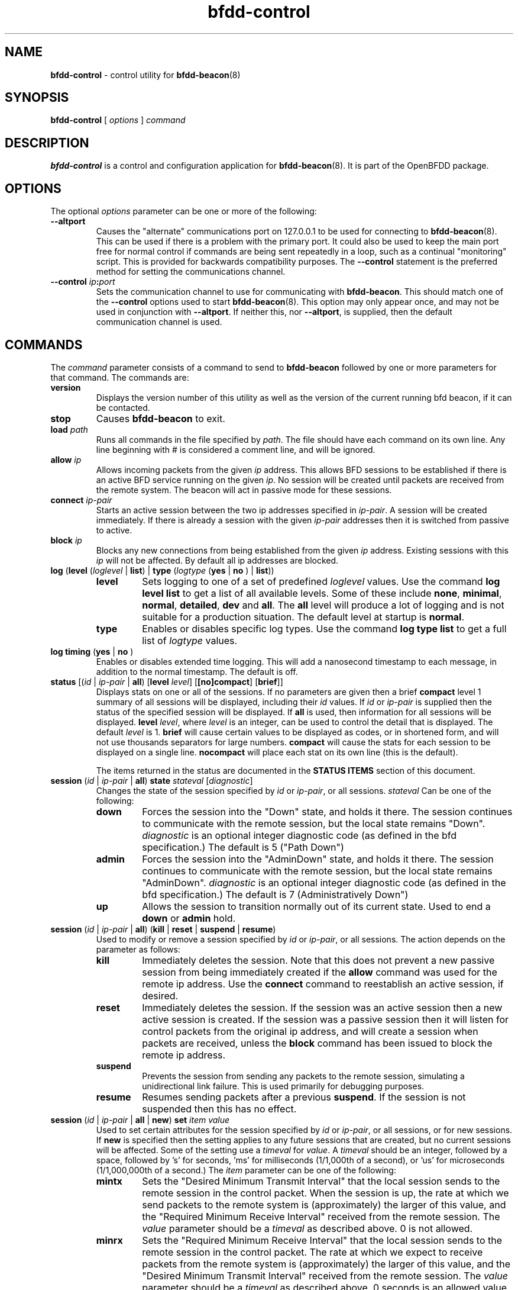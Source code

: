 .\" Manpage for bfdd-control.
.TH "bfdd-control" "8" "February 5, 2013" "OpenBFDD v0.5.0" "OpenBFDD v0.5.0" 
.SH NAME
\fBbfdd-control\fR - control utility for \fBbfdd-beacon\fR(8)
.SH SYNOPSIS
\fBbfdd-control\fR [\fI options \fR] \fI command \fR
.SH DESCRIPTION
\fBbfdd-control\fP is a control and configuration application for \fBbfdd-beacon\fR(8). 
It is part of the OpenBFDD package. 
.SH OPTIONS 
The optional \fIoptions\fR parameter can be one or more of the following:
.TP
.B --altport 
Causes the "alternate" communications port on 127.0.0.1 to be used 
for connecting to \fBbfdd-beacon\fR(8). 
This can be used if there is a problem with the primary port. 
It could also be used to keep the main port free for normal control 
if commands are being sent repeatedly in a loop, such as a continual "monitoring" script.
This is provided for backwards compatibility purposes. 
The \fB--control\fR statement is the preferred method for setting the communications channel.
.TP
.B --control \fIip\fB:\fIport\fR
Sets the communication channel to use for communicating with \fBbfdd-beacon\fR. 
This should match one of the \fB--control\fR options used to start \fBbfdd-beacon\fR(8).
This option may only appear once, and may not be used in conjunction with \fB--altport\fR.
If neither this, nor \fB--altport\fR, is supplied, then the default communication channel is used.
.SH COMMANDS
The \fIcommand\fR parameter consists of a command to send to \fBbfdd-beacon\fR followed by one or more parameters for that command. The commands are:
.TP 
\fBversion\fR
Displays the version number of this utility as well as the version of the current running bfd beacon, if it can be contacted.
.TP 
\fBstop\fR
Causes \fBbfdd-beacon\fR to exit.
.TP 
\fBload\fR \fIpath\fR
Runs all commands in the file specified by \fIpath\fR. The file should have each command on its own line. Any line beginning with # is considered a comment line, and will be ignored.  
.TP 
\fBallow\fR \fIip\fR
Allows incoming packets from the given \fIip\fR address. This allows BFD sessions to be established if there is an active BFD service running on the given \fIip\fR. No session will be created until packets are received from the remote system. The beacon will act in passive mode for these sessions.
.TP 
\fBconnect\fR \fIip-pair\fR
Starts an active session between the two ip addresses specified in \fIip-pair\fR. A session will be created immediately. If there is already a session with the given \fIip-pair\fR addresses then it is switched from passive to active.
.TP 
\fBblock\fR \fIip\fR
Blocks any new connections from being established from the given \fIip\fR address. Existing sessions with this \fIip\fR will not be affected. By default all ip addresses are blocked.
.TP 
\fBlog\fR (\fBlevel\fR (\fIloglevel\fR | \fBlist\fR) | \fBtype\fR (\fIlogtype\fR  (\fByes\fR | \fBno\fR ) | \fBlist\fR))
.RS 
.TP
\fBlevel\fR 
Sets logging to one of a set of predefined \fIloglevel\fR values. Use the command \fBlog level list\fR to get a list of all available levels. Some of these include \fBnone\fR, \fBminimal\fR, \fBnormal\fR, \fBdetailed\fR, \fBdev\fR and \fBall\fR. The \fBall\fR level will produce a lot of logging and is not suitable for a production situation. The default level at startup is \fBnormal\fR.
.TP
\fBtype\fR 
Enables or disables specific log types. Use the command \fBlog type list\fR to get a full list of \fIlogtype\fR values. 
.RE
.TP 
\fBlog timing\fR (\fByes\fR | \fBno\fR )
Enables or disables extended time logging. This will add a nanosecond timestamp to each message, in addition to the normal timestamp. The default is off.
.TP 
\fBstatus\fR [(\fIid\fR | \fIip-pair\fR | \fBall\fR) [\fBlevel\fR \fIlevel\fR] [\fB[no]compact\fR] [\fBbrief\fR]]
Displays stats on one or all of the sessions.
If no parameters are given then a brief \fBcompact\fR level 1 summary of all sessions will be displayed, including their \fIid\fR values. 
If \fIid\fR or \fIip-pair\fR is supplied then the status of the specified session will be displayed. 
If \fBall\fR is used, then information for all sessions will be displayed. 
\fBlevel\fR \fIlevel\fR, where \fIlevel\fR is an integer, can be used to control the detail that is displayed. 
The default \fIlevel\fR is 1. 
\fBbrief\fR will cause certain values to be displayed as codes, or in shortened form, and will not use thousands separators for large numbers. 
\fBcompact\fR will cause the stats for each session to be displayed on a single line. 
\fBnocompact\fR will place each stat on its own line (this is the default). 

The items returned in the status are documented in the \fBSTATUS ITEMS\fP section of this document.
.TP
\fBsession\fR (\fIid\fR | \fIip-pair\fR | \fBall\fR) \fBstate\fR \fIstateval\fR [\fIdiagnostic\fR]
Changes the state of the session specified by \fIid\fR or \fIip-pair\fR, or all sessions. \fIstateval\fR Can be one of the following:
.RS 
.TP
\fBdown\fR
Forces the session into the "Down" state, and holds it there. The session continues to communicate with the remote session, but the local state remains "Down".  \fIdiagnostic\fR is an optional integer diagnostic code (as defined in the bfd specification.) The default is 5 ("Path Down")
.TP
\fBadmin\fR
Forces the session into the "AdminDown" state, and holds it there. The session continues to communicate with the remote session, but the local state remains "AdminDown". \fIdiagnostic\fR is an optional integer diagnostic code (as defined in the bfd specification.) The default is 7 (Administratively Down")
.TP
\fBup\fR
Allows the session to transition normally out of its current state. Used to end a \fBdown\fR or \fBadmin\fR hold.
.RE 
.TP
\fBsession\fR (\fIid\fR | \fIip-pair\fR | \fBall\fR) (\fBkill\fR | \fBreset\fR | \fBsuspend\fR | \fBresume\fR)
Used to modify or remove a session specified by \fIid\fR or \fIip-pair\fR, or all sessions. The action depends on the parameter as follows:
.RS 
.TP
\fBkill\fR
Immediately deletes the session. Note that this does not prevent a new passive session from being immediately created if the \fBallow\fR command was used for the remote ip address. Use the \fBconnect\fR command to reestablish an active session, if desired. 
.TP
\fBreset\fR
Immediately deletes the session. If the session was an active session then a new active session is created. If the session was a passive session then it will listen for control packets from the original ip address, and will create a session when packets are received, unless the \fBblock\fR command has been issued to block the remote ip address.
.TP
\fBsuspend\fR
Prevents the session from sending any packets to the remote session, simulating a unidirectional link failure. This is used primarily for debugging purposes. 
.TP
\fBresume\fR
Resumes sending packets after a previous \fBsuspend\fR. If the session is not suspended then this has no effect. 
.RE 
.TP
\fBsession\fR (\fIid\fR | \fIip-pair\fR | \fBall\fR | \fBnew\fR) \fBset\fR \fIitem\fR \fIvalue\fR
Used to set certain attributes for the session specified by \fIid\fR or \fIip-pair\fR, or all sessions, or for new sessions. If \fBnew\fR is specified then the setting applies to any future sessions that are created, but no current sessions will be affected. Some of the setting use a \fItimeval\fR for \fIvalue\fR. A \fItimeval\fR should be an integer, followed by a space, followed by 's' for seconds, 'ms' for milliseconds (1/1,000th of a second), or 'us' for microseconds (1/1,000,000th of a second.) The \fIitem\fR parameter can be one of the following:
.RS 
.TP
\fBmintx\fR
Sets the "Desired Minimum Transmit Interval" that the local session sends to the remote session in the control packet. When the session is up, the rate at which we send packets to the remote system is (approximately) the larger of this value, and the "Required Minimum Receive Interval" received from the remote session. The \fIvalue\fR parameter should be a \fItimeval\fR as described above. 0 is not allowed. 
.TP
\fBminrx\fR
Sets the "Required Minimum Receive Interval" that the local session sends to the remote session in the control packet. The rate at which we expect to receive packets from the remote system is (approximately) the larger of this value, and the "Desired Minimum Transmit Interval" received from the remote session. The \fIvalue\fR parameter should be a \fItimeval\fR as described above. 0 seconds is an allowed value, and indicates that we do not wish to receive any periodic control packets. However, 0 is not supported properly on all remote BFD implementations, and should be used with caution. 
.TP
\fBmulti\fR
Sets the "Detection Multiplier" that the local session sends to the remote session in the control packet. This is (approximately) the number of periodic packets, from this session to the remote session, that can be lost before the remote system declares the link down due to timeout. The \fIvalue\fR parameter should be number between 1 and 255. 
.TP
\fBcpi\fR
Sets the value of the "Control Plane Independent" (C) flag that the local session sends to the remote session in the control packet. This effects how the remote system handles the "Down" and "AdminDown" states. The exact implications of this flag are up to the remote system. The \fIvalue\fR parameter should be \fByes\fR or \fBno\fR. 
.TP
\fBadmin_up_poll\fR
Enables or disables a workaround that prevents rapid Up->AdminDown->Up from taking a long time to come back Up. The workaround is needed (at least) for JUNOS8.5S4. See the wiki for more details. The default is enabled. The \fIvalue\fR parameter should be \fByes\fR or \fBno\fR. 
.RE 
.SH PARAMETERS
Some of the parameters used in the \fBCOMMANDS\fR section require some additional explanation.
.TP 
\fIid\fR 
This parameter describes a locally maintained identifier for a session. This id is primarily used as a convenient way to identify sessions when using \fBbfdd-control\fR. Note that this \fIid\fR is not the same as the \fBLocalId\fR used to identify the session to the remote system. Passive sessions can be destroyed after a timeout period. If they are later reestablished they will have a new \fIid\fR. For this, and other, reasons, it may be preferable to use an \fIip-pair\fR when managing sessions in an automated way. 
.TP 
\fIip\fR 
This parameter describes an ip address. An IPv4 or IPv6 address may be supplied. 
An IPv4 address muse use dotted quad notation, in the form: 
"\fBddd.ddd.ddd.ddd\fR"
An IPv6 address can use full notation, in the form:
"\fBhhhh:hhhh:hhhh:hhhh:hhhh:hhhh:hhhh:hhhh\fR"
or shorthand notation, such as: "\fBhhhh:hhhh::hhhh\fR".
Dotted-quad notation may be used for Ipv6 addresses, to specify the final 32 bits. 
For example \fB::ffff:192.0.2.128\fR is equivalent to \fB::ffff:c000:0280\fR.
Link-local addresses must also be followed by an interface name, using the form: 
"\fBhhhh:hhhh:hhhh:hhhh:hhhh:hhhh:hhhh:hhhh%\fR\fIifname\fR", where \fIifname\fR is the name of the interface to which the link local address applies. An interface may \fBonly\fR be specified for link-local addresses. Of course, shorthand notation may also be used with link local addresses. 
.TP 
\fIip-pair\fR 
This parameter describes a pair of ip addresses. It should take the form "\fBlocal\fR \fIip\fR \fBremote\fR \fIip\fR", where \fIip\fR is an ip address as described above. The "\fBlocal\fR \fIip\fR" describes the ip address on the local system that will be used for the bfd session. The "\fBremote\fR \fIip\fR" describes the ip address on the remote system that will be used for the bfd session. The \fBlocal\fR and \fBremote\fR addresses may be specified in any order in an \fBip-pair\fR.
.SH STATUS ITEMS
The \fBstatus\fR command returns a number of status items. Below is a brief description of some of these items.
This assumes an understanding of the Bidirectional Forwarding Detection (BFD) protocol 
and refers to items in BFD Base Specification the RFC5880  at http://www.rfc-editor.org/rfc/rfc5880.txt .

Note that some items are only available at higher status levels.

.TP
\fBid\fR 
The id of the given session. This id is only used to refer to the session when using \fBbfdd-control\fR commands. This is not used in the actual BFD protocol and is not the same as \fBLocalId\fR
.TP
\fBlocal\fR 
The local ip address used to send and receive packets for this session. This may be followed by \fB(active)\fR or \fB(passive)\fR depending on what role the session is taking.
.TP
\fBremote\fR 
The remote ip address used to send and receive packets for this session. 
.TP
\fBLocalState\fR 
The local Session State (bfd.SessionState in outgoing control packets.) This is followed by the Local Diagnostic value (bfd.LocalDiag) which gives the reason for the most recent state change. This item may also include \fBForced\fR if the current state is being held using the \fBbfdd-control session state\fR command. This item may also include \fBSuspended\fR if the session is suspended.
.TP
\fBRemoteState\fR 
The remote Session State (the "Sta" field in the most recently received control packet.) This is followed by the Remote  Diagnostic value (the "Diag" field in the most recently received control packet) which gives the reason for the most recent remote state change. 
.TP
\fBLocalId\fR 
 The Discriminator used to identify this session in packet exchanges with the remote system (bfd.LocalDiscr, and the "My Discriminator" field in outgoing packets.)
.TP
\fBRemoteId\fR 
The Discriminator used to identify the remote session in packet exchanges with the this system (bfd.RemoteDiscr, and the "My Discriminator" field in incoming packets.)
.TP
\fBTime\fR 
The amount of time spent in the current state. At higher status levels this may include the time spent in the 4 most recent states.
.TP
\fBCurrentTxInterval\fR 
The interval between sending scheduled control packets. This value is calculated based on a number of other settings. 
.TP
\fBCurrentRxTimeout\fR 
The Detection Timeout after which, if no packets are received from the remote system, the session is put into the Down state. This is based on the larger of \fBRemoteDesiredMinTx\fR and \fBLocalRequiredMinRx\fR multiplied by \fBRemoteDetectMulti\fR.
.TP
\fBLocalDetectMulti\fR 
The approximate number of scheduled packets that the remote system can't receive before it will declare the session Down. (bfd.DetectMult and the "Detect Mult" field in outgoing packets.)
.TP
\fBLocalDesiredMinTx\fR 
The lowest interval (highest rate) at which we can (want) to send packets. (bfd.DesiredMinTxInterval and "Desired Min TX Interval" in outgoing packets.) The remote system will expect to receive packets at intervals of, approximately, the larger of this and \fBRemoteRequiredMinRx\fR. When the session is not Up, then the normal value may not be used. In that case the value that will be used when the session is up will be displayed in parenthesis and marked with \fBdef\fR. This value can be changed using the \fBbfdd-control session set mintx\fR command. In some cases the new value is not actually used until the remote system acknowledges the change. In these cases the pending value will be  displayed in parenthesis and marked with \fBpending\fR.
.TP
\fBLocalRequiredMinRx\fR 
The lowest interval (highest rate) at which we can (want) to receive packets. (bfd.RequiredMinRxInterval and "Required Min RX Interval" in outgoing packets.) The remote system will send periodic control packets at intervals of, approximately, the larger of this and \fBRemoteDesiredMinTx\fR. This value can be changed using the \fBbfdd-control session set minrx\fR command. In some cases the new value is not actually used (for timeout detection) until the remote system acknowledges the change. In these cases the pending value will be displayed in parenthesis and marked with \fBpending\fR.
.TP
\fBRemoteDetectMulti\fR 
The approximate number of scheduled packets that the local system can't receive before it will declare the session Down. ("Detect Mult" field of the last incoming packet.)
.TP
\fBRemoteDesiredMinTx\fR 
The lowest interval (highest rate) at which the remote system can to send packets. ("Desired Min TX Interval" in the most recently received packet.) Used in calculating \fBCurrentRxTimeout\fR.
.TP
\fBRemoteRequiredMinRx\fR 
The lowest interval (highest rate) at which the remote system can receive packets. ("Required Min RX Interval" in the most recent incoming packet.) Used in calculating \fBCurrentTxInterval\fR.

.SH NOTES
Currently the program only exits with an error if it fails to make or maintain a connection with \fBbfdd-beacon\fR(8). If the beacon rejects the command, or the command fails to execute, this still exits with an exit code of 0 (success). This could change in the future.
.SH BUGS
No know bugs at this time.
.SH "SEE ALSO"
\fBbfdd-beacon\fP(8)
.SH AUTHOR
Jake Montgomery for Dynamic Network Services, Inc.
.SH COPYRIGHT
Copyright (c) 2010-2013, Dynamic Network Services, Inc.
